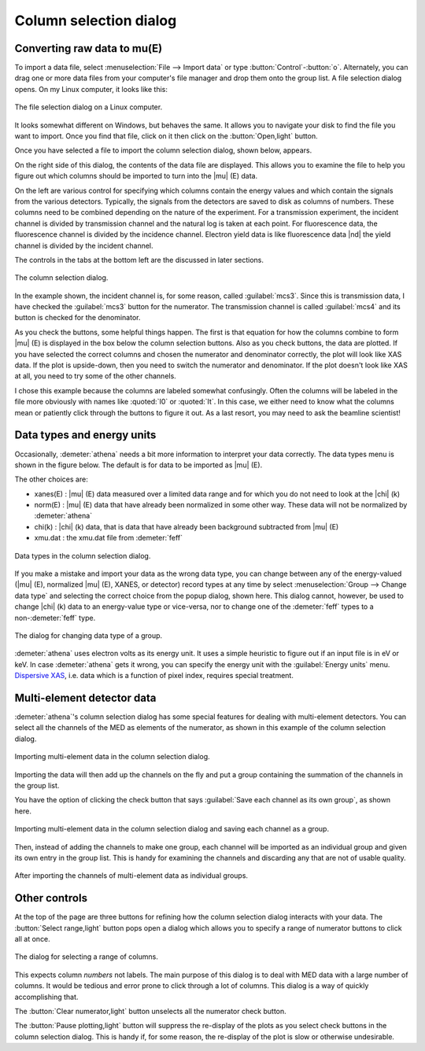 ..
   Athena document is copyright 2016 Bruce Ravel and released under
   The Creative Commons Attribution-ShareAlike License
   http://creativecommons.org/licenses/by-sa/3.0/

.. _column_selection_sec:

Column selection dialog
=======================

Converting raw data to mu(E)
----------------------------

To import a data file, select :menuselection:`File --> Import data` or
type :button:`Control`-:button:`o`. Alternately, you can drag one or more
data files from your computer's file manager and drop them onto the
group list. A file selection dialog opens. On my Linux computer, it
looks like this:

.. _fig-importfiledialog:
.. figure:: ../../_images/import_filedialog.png
   :target: ../_images/import_filedialog.png
   :align: center

   The file selection dialog on a Linux computer.

It looks somewhat different on Windows, but behaves the same. It allows
you to navigate your disk to find the file you want to import. Once you
find that file, click on it then click on the :button:`Open,light` button.

Once you have selected a file to import the column selection dialog,
shown below, appears.

On the right side of this dialog, the contents of the data file are
displayed. This allows you to examine the file to help you figure out
which columns should be imported to turn into the |mu| (E) data.

On the left are various control for specifying which columns contain the
energy values and which contain the signals from the various detectors.
Typically, the signals from the detectors are saved to disk as columns
of numbers. These columns need to be combined depending on the nature of
the experiment. For a transmission experiment, the incident channel is
divided by transmission channel and the natural log is taken at each
point. For fluorescence data, the fluorescence channel is divided by the
incidence channel. Electron yield data is like fluorescence data |nd| the
yield channel is divided by the incident channel.

The controls in the tabs at the bottom left are the discussed in later
sections.

.. _fig-importcolsel:
.. figure:: ../../_images/import_colsel.png
   :target: ../_images/import_colsel.png
   :align: center

   The column selection dialog.

In the example shown, the incident channel is, for some reason, called
:guilabel:`mcs3`. Since this is transmission data, I have checked the
:guilabel:`mcs3` button for the numerator. The transmission channel is
called :guilabel:`mcs4` and its button is checked for the denominator.

As you check the buttons, some helpful things happen. The first is that
equation for how the columns combine to form |mu| (E) is displayed in the
box below the column selection buttons. Also as you check buttons, the
data are plotted. If you have selected the correct columns and chosen
the numerator and denominator correctly, the plot will look like XAS
data. If the plot is upside-down, then you need to switch the numerator
and denominator. If the plot doesn't look like XAS at all, you need to
try some of the other channels.

I chose this example because the columns are labeled somewhat
confusingly. Often the columns will be labeled in the file more
obviously with names like :quoted:`I0` or :quoted:`It`. In this case,
we either need to know what the columns mean or patiently click
through the buttons to figure it out. As a last resort, you may need
to ask the beamline scientist!



Data types and energy units
---------------------------

Occasionally, :demeter:`athena` needs a bit more information to
interpret your data correctly. The data types menu is shown in the
figure below. The default is for data to be imported as |mu| (E).

The other choices are:

-  xanes(E) : |mu| (E) data measured over a limited data range and for which
   you do not need to look at the |chi| (k)

-  norm(E) : |mu| (E) data that have already been normalized in some other
   way. These data will not be normalized by :demeter:`athena`

-  chi(k) : |chi| (k) data, that is data that have already been background
   subtracted from |mu| (E)

-  xmu.dat : the xmu.dat file from :demeter:`feff`

.. _fig-importtypes:
.. figure:: ../../_images/import_types.png
   :target: ../_images/import_types.png
   :align: center

   Data types in the column selection dialog.

If you make a mistake and import your data as the wrong data type, you
can change between any of the energy-valued (|mu| (E), normalized |mu|
(E), XANES, or detector) record types at any time by select
:menuselection:`Group --> Change data type` and selecting the
correct choice from the popup dialog, shown here. This dialog cannot,
however, be used to change |chi| (k) data to an energy-value type or
vice-versa, nor to change one of the :demeter:`feff` types to a
non-:demeter:`feff` type.

.. _fig-importchangetype:
.. figure:: ../../_images/import_changetype.png
   :target: ../_images/import_changetype.png
   :align: center

   The dialog for changing data type of a group.

:demeter:`athena` uses electron volts as its energy unit. It uses a
simple heuristic to figure out if an input file is in eV or keV. In
case :demeter:`athena` gets it wrong, you can specify the energy unit
with the :guilabel:`Energy units` menu. `Dispersive XAS
<../process/pixel.html>`__, i.e. data which is a function of pixel
index, requires special treatment.

.. versionadded:: 0.9.20 There is now a label on the main page right
   next to the :guilabel:`Freeze` check button which identifies the file
   type of the data. You can toggle between xanes and xmu data by
   :button:`Control`-:button:`Alt`-left clicking on that label.


Multi-element detector data
---------------------------

:demeter:`athena`'s column selection dialog has some special features
for dealing with multi-element detectors. You can select all the
channels of the MED as elements of the numerator, as shown in this
example of the column selection dialog.

.. _fig-importmed:
.. figure:: ../../_images/import_med.png
   :target: ../_images/import_med.png
   :align: center

   Importing multi-element data in the column selection dialog.

Importing the data will then add up the channels on the fly and put a
group containing the summation of the channels in the group list.

You have the option of clicking the check button that says
:guilabel:`Save each channel as its own group`, as shown here.

.. _fig-importmedch:
.. figure:: ../../_images/import_medch.png
   :target: ../_images/import_medch.png
   :align: center

   Importing multi-element data in the column selection dialog and saving
   each channel as a group.

Then, instead of adding the channels to make one group, each channel
will be imported as an individual group and given its own entry in the
group list. This is handy for examining the channels and discarding any
that are not of usable quality.

.. _fig-importmedchimported:
.. figure:: ../../_images/import_medchimported.png
   :target: ../_images/import_medchimported.png
   :align: center

   After importing the channels of multi-element data as individual groups.

Other controls
--------------

At the top of the page are three buttons for refining how the column
selection dialog interacts with your data.  The :button:`Select
range,light` button pops open a dialog which allows you to specify a
range of numerator buttons to click all at once.

.. _fig-importcolumnrange:
.. figure:: ../../_images/import_columnrange.png
   :target: ../_images/import_columnrange.png
   :align: center

   The dialog for selecting a range of columns.

This expects column *numbers* not labels.  The main purpose of this
dialog is to deal with MED data with a large number of columns.  It
would be tedious and error prone to click through a lot of columns.
This dialog is a way of quickly accomplishing that.

The :button:`Clear numerator,light` button unselects all the numerator
check button.

The :button:`Pause plotting,light` button will suppress the re-display
of the plots as you select check buttons in the column selection
dialog.  This is handy if, for some reason, the re-display of the plot
is slow or otherwise undesirable.
